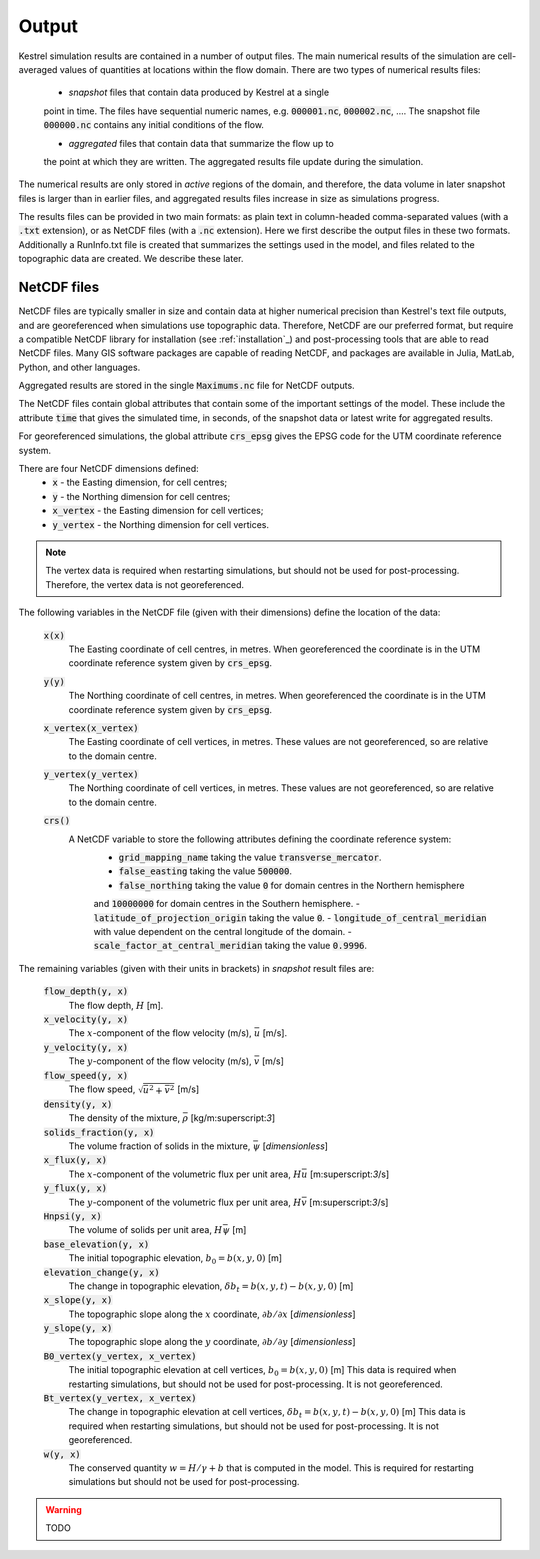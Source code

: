 .. _output:

Output
======

Kestrel simulation results are contained in a number of output files.
The main numerical results of the simulation are cell-averaged values 
of quantities at locations within the flow domain.  There are two types
of numerical results files:

    - *snapshot* files that contain data produced by Kestrel at a single
    point in time. The files have sequential numeric names, e.g.
    :code:`000001.nc`, :code:`000002.nc`, ....  The snapshot file
    :code:`000000.nc` contains any initial conditions of the flow.
    
    - *aggregated* files that contain data that summarize the flow up to
    the point at which they are written.  The aggregated results file
    update during the simulation.

The numerical results are only stored in *active* regions of the domain,
and therefore, the data volume in later snapshot files is larger than in
earlier files, and aggregated results files increase in size as simulations
progress.

The results files can be provided in two main formats: as plain text in 
column-headed comma-separated values (with a :code:`.txt` extension),
or as NetCDF files (with a :code:`.nc` extension).  Here we first describe
the output files in these two formats.  Additionally a RunInfo.txt file is
created that summarizes the settings used in the model, and files related to the 
topographic data are created.  We describe these later.

.. _output_netcdf:

NetCDF files
------------

NetCDF files are typically smaller in size and contain data at higher
numerical precision than Kestrel's text file outputs, and are
georeferenced when simulations use topographic data.  Therefore, NetCDF are our
preferred format, but require a compatible NetCDF library for installation
(see :ref:`installation`_) and post-processing tools that are able to read NetCDF
files.  Many GIS software packages are capable of reading NetCDF, and packages are
available in Julia, MatLab, Python, and other languages.

Aggregated results are stored in the single :code:`Maximums.nc` file for NetCDF outputs.

The NetCDF files contain global attributes that contain some of the important settings
of the model.  These include the attribute :code:`time` that gives the simulated time, 
in seconds, of the snapshot data or latest write for aggregated results.

For georeferenced simulations, the global attribute :code:`crs_epsg` gives the EPSG code
for the UTM coordinate reference system.

There are four NetCDF dimensions defined:
    - :code:`x` - the Easting dimension, for cell centres;
    - :code:`y` - the Northing dimension for cell centres;
    - :code:`x_vertex` - the Easting dimension for cell vertices;
    - :code:`y_vertex` - the Northing dimension for cell vertices.

.. note::
    
    The vertex data is required when restarting simulations, but should not be used for post-processing.
    Therefore, the vertex data is not georeferenced.

The following variables in the NetCDF file (given with their dimensions) define the location of the data:

    :code:`x(x)`
        The Easting coordinate of cell centres, in metres.
        When georeferenced the coordinate is in the UTM coordinate reference system
        given by :code:`crs_epsg`.
    

    :code:`y(y)`
        The Northing coordinate of cell centres, in metres.
        When georeferenced the coordinate is in the UTM coordinate reference system
        given by :code:`crs_epsg`.

    :code:`x_vertex(x_vertex)`
        The Easting coordinate of cell vertices, in metres.
        These values are not georeferenced, so are relative to the domain centre.

    :code:`y_vertex(y_vertex)`
        The Northing coordinate of cell vertices, in metres.
        These values are not georeferenced, so are relative to the domain centre.
    
    :code:`crs()`
        A NetCDF variable to store the following attributes defining the coordinate reference system:
            - :code:`grid_mapping_name` taking the value :code:`transverse_mercator`.
            - :code:`false_easting` taking the value :code:`500000`.
            - :code:`false_northing` taking the value :code:`0` for domain centres in the Northern hemisphere
            and :code:`10000000` for domain centres in the Southern hemisphere.
            - :code:`latitude_of_projection_origin` taking the value :code:`0`.
            - :code:`longitude_of_central_meridian` with value dependent on the central longitude of the domain.
            - :code:`scale_factor_at_central_meridian` taking the value :code:`0.9996`.


The remaining variables (given with their units in brackets) in *snapshot* result files are:
    
    :code:`flow_depth(y, x)`
        The flow depth, :math:`H` [m].

    :code:`x_velocity(y, x)`
        The :math:`x`-component of the flow velocity (m/s), :math:`\bar{u}` [m/s].
    
    :code:`y_velocity(y, x)`
        The :math:`y`-component of the flow velocity (m/s), :math:`\bar{v}` [m/s]
    
    :code:`flow_speed(y, x)`
        The flow speed, :math:`\sqrt{\bar{u}^{2} + \bar{v}^{2}}` [m/s]
    
    :code:`density(y, x)`
        The density of the mixture, :math:`\bar{\rho}` [kg/m:superscript:`3`]

    :code:`solids_fraction(y, x)`
        The volume fraction of solids in the mixture, :math:`\bar{\psi}` [*dimensionless*]
    
    :code:`x_flux(y, x)`
        The :math:`x`-component of the volumetric flux per unit area, :math:`H\bar{u}` [m:superscript:`3`/s]
    
    :code:`y_flux(y, x)`
        The :math:`y`-component of the volumetric flux per unit area, :math:`H\bar{v}` [m:superscript:`3`/s]
    
    :code:`Hnpsi(y, x)`
        The volume of solids per unit area, :math:`H\bar{\psi}` [m] 
    
    :code:`base_elevation(y, x)`
        The initial topographic elevation, :math:`b_{0} = b(x,y,0)` [m]
    
    :code:`elevation_change(y, x)`
        The change in topographic elevation, :math:`\delta b_{t} = b(x,y,t) - b(x,y,0)` [m]
    
    :code:`x_slope(y, x)`
        The topographic slope along the :math:`x` coordinate, :math:`\partial b/\partial x` [*dimensionless*]
    
    :code:`y_slope(y, x)`
        The topographic slope along the :math:`y` coordinate, :math:`\partial b/\partial y` [*dimensionless*]
    
    :code:`B0_vertex(y_vertex, x_vertex)`
        The initial topographic elevation at cell vertices, :math:`b_{0} = b(x,y,0)` [m]
        This data is required when restarting simulations, but should not be used for post-processing.
        It is not georeferenced.
    
    :code:`Bt_vertex(y_vertex, x_vertex)`
        The change in topographic elevation at cell vertices, :math:`\delta b_{t} = b(x,y,t) - b(x,y,0)` [m]
        This data is required when restarting simulations, but should not be used for post-processing.
        It is not georeferenced.

    :code:`w(y, x)`
        The conserved quantity :math:`w = H/\gamma + b` that is computed in the model.
        This is required for restarting simulations but should not be used for post-processing.
    
    

.. warning::
    TODO
